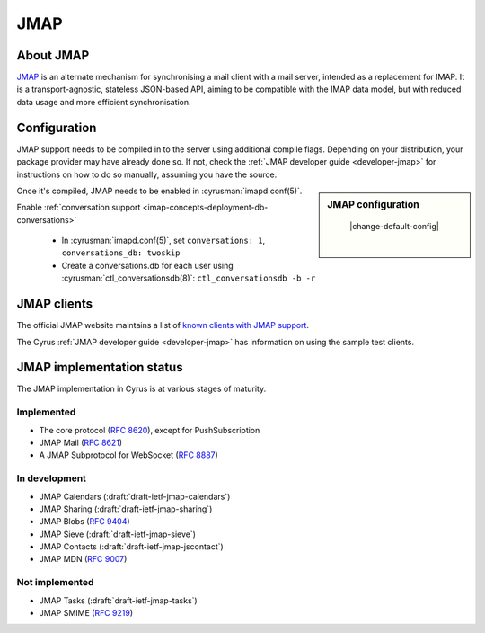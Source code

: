 ====
JMAP
====

About JMAP
==========

`JMAP <http://jmap.io/>`_ is an alternate mechanism for synchronising a mail
client with a mail server, intended as a replacement for IMAP. It is a
transport-agnostic, stateless JSON-based API, aiming to be compatible with the
IMAP data model, but with reduced data usage and more efficient synchronisation.

Configuration
=============

.. todo::

    Stop duplication in this and developer-jmap by moving a chunk of this
    information into /assets and include instead.

JMAP support needs to be compiled in to the server using additional
compile flags. Depending on your distribution, your package provider may
have already done so. If not, check the
:ref:`JMAP developer guide <developer-jmap>` for instructions on how to do
so manually, assuming you have the source.

.. sidebar:: JMAP configuration

    |change-default-config|

   .. include:: /imap/reference/manpages/configs/imapd.conf.rst
       :start-after: startblob conversations
       :end-before: endblob conversations

   |

   .. include:: /imap/reference/manpages/configs/imapd.conf.rst
      :start-after: startblob conversations_db
      :end-before: endblob conversations_db

Once it's compiled, JMAP needs to be enabled in :cyrusman:`imapd.conf(5)`.

Enable :ref:`conversation support <imap-concepts-deployment-db-conversations>`

    * In :cyrusman:`imapd.conf(5)`, set ``conversations: 1``, ``conversations_db: twoskip``
    * Create a conversations.db for each user using
      :cyrusman:`ctl_conversationsdb(8)`: ``ctl_conversationsdb -b -r``

JMAP clients
============

The official JMAP website maintains a list of `known clients with JMAP support
<http://jmap.io/software.html>`_.

The Cyrus :ref:`JMAP developer guide <developer-jmap>` has information on using
the sample test clients.

.. _jmap-implementation:

JMAP implementation status
==========================

The JMAP implementation in Cyrus is at various stages of maturity.

Implemented
-----------

* The core protocol (:rfc:`8620`), except for PushSubscription
* JMAP Mail (:rfc:`8621`)
* A JMAP Subprotocol for WebSocket (:rfc:`8887`)

In development
--------------

* JMAP Calendars (:draft:`draft-ietf-jmap-calendars`)
* JMAP Sharing (:draft:`draft-ietf-jmap-sharing`)
* JMAP Blobs (:rfc:`9404`)
* JMAP Sieve (:draft:`draft-ietf-jmap-sieve`)
* JMAP Contacts (:draft:`draft-ietf-jmap-jscontact`)
* JMAP MDN (:rfc:`9007`)

Not implemented
---------------
* JMAP Tasks (:draft:`draft-ietf-jmap-tasks`)
* JMAP SMIME (:rfc:`9219`)
